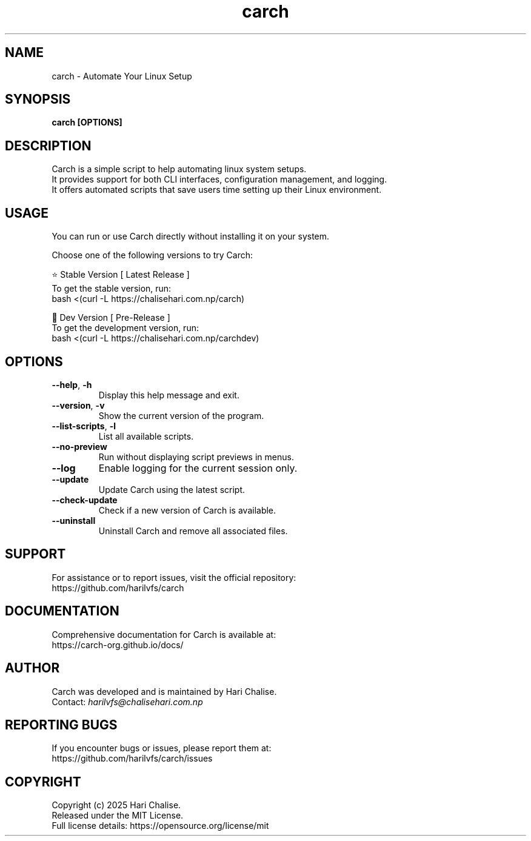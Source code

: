 .\" Manpage for Carch
.TH "carch" "1" "April 2025" "Carch 4.3.5" "Carch Manual"

.SH NAME
carch \- Automate Your Linux Setup

.SH SYNOPSIS
\fBcarch [OPTIONS]\fR

.SH DESCRIPTION
Carch is a simple script to help automating linux system setups. 
.br
It provides support for both CLI interfaces, configuration management, and logging. 
.br
It offers automated scripts that save users time setting up their Linux environment.

.SH USAGE
You can run or use Carch directly without installing it on your system.

Choose one of the following versions to try Carch:

.PP
⭐ Stable Version [ Latest Release ]
.br
To get the stable version, run:
.nf
bash <(curl -L https://chalisehari.com.np/carch)
.fi

.PP
🧪 Dev Version [ Pre-Release ]
.br
To get the development version, run:
.nf
bash <(curl -L https://chalisehari.com.np/carchdev)
.fi

.SH OPTIONS
.TP
\fB\-\-help\fR, \fB\-h\fR
Display this help message and exit.

.TP
\fB\-\-version\fR, \fB\-v\fR
Show the current version of the program.

.TP
\fB\-\-list\-scripts\fR, \fB\-l\fR
List all available scripts.

.TP
\fB\-\-no\-preview\fR
Run without displaying script previews in menus.

.TP
\fB\-\-log\fR
Enable logging for the current session only.

.TP
\fB\-\-update\fR
Update Carch using the latest script.

.TP
\fB\-\-check\-update\fR
Check if a new version of Carch is available.

.TP
\fB\-\-uninstall\fR
Uninstall Carch and remove all associated files.

.SH SUPPORT
For assistance or to report issues, visit the official repository:
.br
https://github.com/harilvfs/carch

.SH DOCUMENTATION
Comprehensive documentation for Carch is available at:
.br
https://carch-org.github.io/docs/

.SH AUTHOR
Carch was developed and is maintained by Hari Chalise.
.br
Contact: \fIharilvfs@chalisehari.com.np\fR

.SH REPORTING BUGS
If you encounter bugs or issues, please report them at:
.br
https://github.com/harilvfs/carch/issues

.SH COPYRIGHT
Copyright (c) 2025 Hari Chalise.
.br
Released under the MIT License.
.br
Full license details: https://opensource.org/license/mit

